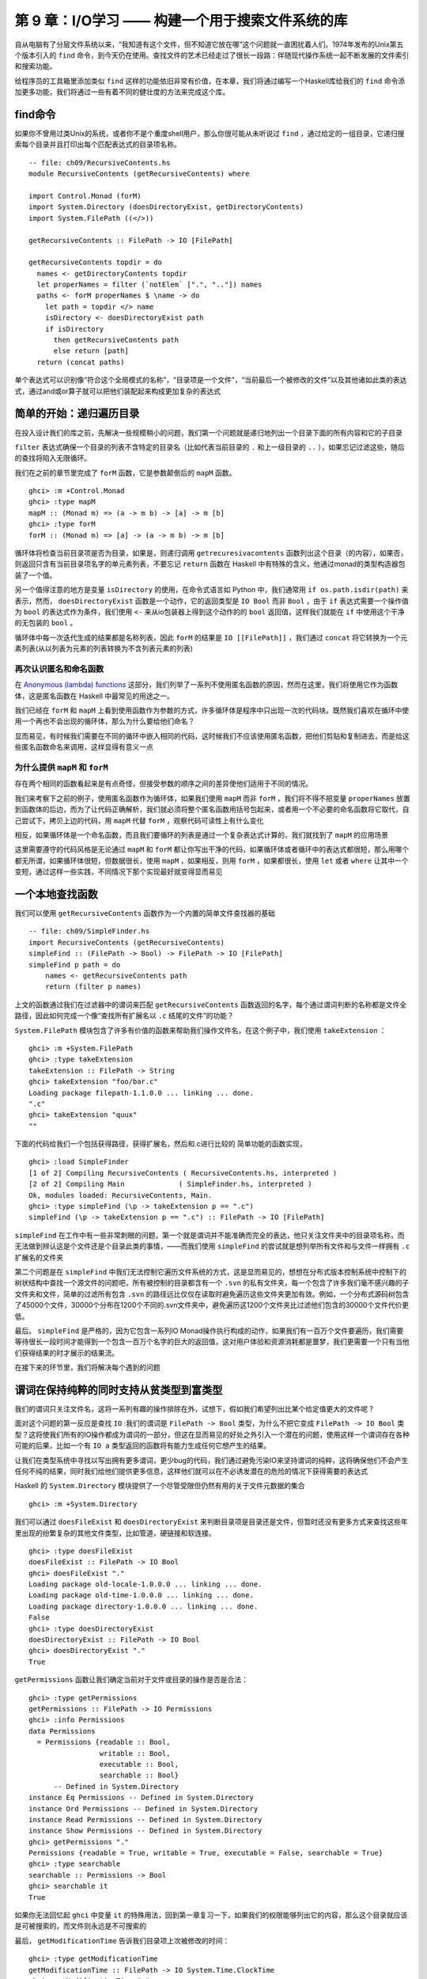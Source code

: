 第 9 章：I/O学习 —— 构建一个用于搜索文件系统的库
========================================================

自从电脑有了分层文件系统以来，“我知道有这个文件，但不知道它放在哪”这个问题就一直困扰着人们。1974年发布的Unix第五个版本引入的 ``find`` 命令，到今天仍在使用。查找文件的艺术已经走过了很长一段路：伴随现代操作系统一起不断发展的文件索引和搜索功能。

给程序员的工具箱里添加类似 ``find`` 这样的功能依旧非常有价值，在本章，我们将通过编写一个Haskell库给我们的 ``find`` 命令添加更多功能，我们将通过一些有着不同的健壮度的方法来完成这个库。

find命令
----------------------

如果你不曾用过类Unix的系统，或者你不是个重度shell用户，那么你很可能从未听说过 ``find`` ，通过给定的一组目录，它递归搜索每个目录并且打印出每个匹配表达式的目录项名称。

::

    -- file: ch09/RecursiveContents.hs
    module RecursiveContents (getRecursiveContents) where

    import Control.Monad (forM)
    import System.Directory (doesDirectoryExist, getDirectoryContents)
    import System.FilePath ((</>))

    getRecursiveContents :: FilePath -> IO [FilePath]

    getRecursiveContents topdir = do
      names <- getDirectoryContents topdir
      let properNames = filter (`notElem` [".", ".."]) names
      paths <- forM properNames $ \name -> do
        let path = topdir </> name
        isDirectory <- doesDirectoryExist path
        if isDirectory
          then getRecursiveContents path
          else return [path]
      return (concat paths)

单个表达式可以识别像“符合这个全局模式的名称”，“目录项是一个文件”，“当前最后一个被修改的文件”以及其他诸如此类的表达式，通过and或or算子就可以把他们装配起来构成更加复杂的表达式

简单的开始：递归遍历目录
---------------------------

在投入设计我们的库之前，先解决一些规模稍小的问题，我们第一个问题就是递归地列出一个目录下面的所有内容和它的子目录

``filter`` 表达式确保一个目录的列表不含特定的目录名（比如代表当前目录的 ``.`` 和上一级目录的 ``..`` ），如果忘记过滤这些，随后的查找将陷入无限循环。

我们在之前的章节里完成了 ``forM`` 函数，它是参数颠倒后的 ``mapM`` 函数。

::

    ghci> :m +Control.Monad
    ghci> :type mapM
    mapM :: (Monad m) => (a -> m b) -> [a] -> m [b]
    ghci> :type forM
    forM :: (Monad m) => [a] -> (a -> m b) -> m [b]

循环体将检查当前目录项是否为目录，如果是，则递归调用 ``getrecuresivacontents`` 函数列出这个目录（的内容），如果否，则返回只含有当前目录项名字的单元素列表，不要忘记 ``return`` 函数在 Haskell 中有特殊的含义，他通过monad的类型构造器包装了一个值。

另一个值得注意的地方是变量 ``isDirectory`` 的使用，在命令式语言如 Python 中，我们通常用 ``if os.path.isdir(path)`` 来表示，然而， ``doesDirectoryExist`` 函数是一个动作，它的返回类型是 ``IO Bool`` 而非 ``Bool`` ，由于 ``if`` 表达式需要一个操作值为 ``bool`` 的表达式作为条件，我们使用 ``<-`` 来从io包装器上得到这个动作的的 ``bool`` 返回值，这样我们就能在 ``if`` 中使用这个干净的无包装的 ``bool`` 。

循环体中每一次迭代生成的结果都是名称列表，因此 ``forM`` 的结果是 ``IO [[FilePath]]`` ，我们通过 ``concat`` 将它转换为一个元素列表(从以列表为元素的列表转换为不含列表元素的列表)

再次认识匿名和命名函数
^^^^^^^^^^^^^^^^^^^^^^^^^^^^^^^^^^^^^^^^^^

在 `Anonymous (lambda) functions <http://book.realworldhaskell.org/read/functional-programming.html#fp.anonymous>`_ 这部分，我们列举了一系列不使用匿名函数的原因，然而在这里，我们将使用它作为函数体，这是匿名函数在 Haskell 中最常见的用途之一。

我们已经在 ``forM`` 和 ``mapM`` 上看到使用函数作为参数的方式，许多循环体是程序中只出现一次的代码块。既然我们喜欢在循环中使用一个再也不会出现的循环体，那么为什么要给他们命名？

显而易见，有时候我们需要在不同的循环中嵌入相同的代码，这时候我们不应该使用匿名函数，把他们剪贴和复制进去，而是给这些匿名函数命名来调用，这样显得有意义一点

为什么提供 ``mapM`` 和 ``forM``
^^^^^^^^^^^^^^^^^^^^^^^^^^^^^^^^^^^^^^^^^^

存在两个相同的函数看起来是有点奇怪，但接受参数的顺序之间的差异使他们适用于不同的情况。

我们来考察下之前的例子，使用匿名函数作为循环体，如果我们使用 ``mapM`` 而非 ``forM`` ，我们将不得不把变量 ``properNames`` 放置到函数体的后边，而为了让代码正确解析，我们就必须将整个匿名函数用括号包起来，或者用一个不必要的命名函数将它取代，自己尝试下，拷贝上边的代码，用 ``mapM`` 代替 ``forM`` ，观察代码可读性上有什么变化

相反，如果循环体是一个命名函数，而且我们要循环的列表是通过一个复杂表达式计算的，我们就找到了 ``mapM`` 的应用场景

这里需要遵守的代码风格是无论通过 ``mapM`` 和 ``forM`` 都让你写出干净的代码，如果循环体或者循环中的表达式都很短，那么用哪个都无所谓，如果循环体很短，但数据很长，使用 ``mapM`` ，如果相反，则用 ``forM`` ，如果都很长，使用 ``let`` 或者 ``where`` 让其中一个变短，通过这样一些实践，不同情况下那个实现最好就变得显而易见

一个本地查找函数
-------------------------

我们可以使用 ``getRecursiveContents`` 函数作为一个内置的简单文件查找器的基础

::

    -- file: ch09/SimpleFinder.hs
    import RecursiveContents (getRecursiveContents)
    simpleFind :: (FilePath -> Bool) -> FilePath -> IO [FilePath]
    simpleFind p path = do
        names <- getRecursiveContents path
        return (filter p names)

上文的函数通过我们在过滤器中的谓词来匹配 ``getRecursiveContents`` 函数返回的名字，每个通过谓词判断的名称都是文件全路径，因此如何完成一个像“查找所有扩展名以 ``.c`` 结尾的文件”的功能？

``System.FilePath`` 模块包含了许多有价值的函数来帮助我们操作文件名，在这个例子中，我们使用 ``takeExtension`` ：

::

    ghci> :m +System.FilePath
    ghci> :type takeExtension
    takeExtension :: FilePath -> String
    ghci> takeExtension "foo/bar.c"
    Loading package filepath-1.1.0.0 ... linking ... done.
    ".c"
    ghci> takeExtension "quux"
    ""

下面的代码给我们一个包括获得路径，获得扩展名，然后和.c进行比较的
简单功能的函数实现，

::

    ghci> :load SimpleFinder
    [1 of 2] Compiling RecursiveContents ( RecursiveContents.hs, interpreted )
    [2 of 2] Compiling Main             ( SimpleFinder.hs, interpreted )
    Ok, modules loaded: RecursiveContents, Main.
    ghci> :type simpleFind (\p -> takeExtension p == ".c")
    simpleFind (\p -> takeExtension p == ".c") :: FilePath -> IO [FilePath]

``simpleFind`` 在工作中有一些非常刺眼的问题，第一个就是谓词并不能准确而完全的表达，他只关注文件夹中的目录项名称，而无法做到辨认这是个文件还是个目录此类的事情，——而我们使用 ``simpleFind`` 的尝试就是想列举所有文件和与文件一样拥有 ``.c`` 扩展名的文件夹

第二个问题是在 ``simpleFind`` 中我们无法控制它遍历文件系统的方式，这是显而易见的，想想在分布式版本控制系统中控制下的树状结构中查找一个源文件的问题吧，所有被控制的目录都含有一个 ``.svn`` 的私有文件夹，每一个包含了许多我们毫不感兴趣的子文件夹和文件，简单的过滤所有包含 ``.svn`` 的路径远比仅仅在读取时避免遍历这些文件夹更加有效。例如，一个分布式源码树包含了45000个文件，30000个分布在1200个不同的.svn文件夹中，避免遍历这1200个文件夹比过滤他们包含的30000个文件代价更低。

最后。 ``simpleFind`` 是严格的，因为它包含一系列IO Monad操作执行构成的动作，如果我们有一百万个文件要遍历，我们需要等待很长一段时间才能得到一个包含一百万个名字的巨大的返回值，这对用户体验和资源消耗都是噩梦，我们更需要一个只有当他们获得结果的时才展示的结果流。

在接下来的环节里，我们将解决每个遇到的问题

谓词在保持纯粹的同时支持从贫类型到富类型
--------------------------------------------

我们的谓词只关注文件名，这将一系列有趣的操作排除在外，试想下，假如我们希望列出比某个给定值更大的文件呢？

面对这个问题的第一反应是查找 ``IO`` :我们的谓词是 ``FilePath -> Bool`` 类型，为什么不把它变成 ``FilePath -> IO Bool`` 类型？这将使我们所有的IO操作都成为谓词的一部分，但这在显而易见的好处之外引入一个潜在的问题，使用这样一个谓词存在各种可能的后果，比如一个有 ``IO a`` 类型返回的函数将有能力生成任何它想产生的结果。

让我们在类型系统中寻找以写出拥有更多谓词，更少bug的代码，我们通过避免污染IO来坚持谓词的纯粹，这将确保他们不会产生任何不纯的结果，同时我们给他们提供更多信息，这样他们就可以在不必诱发潜在的危险的情况下获得需要的表达式

Haskell 的 ``System.Directory`` 模块提供了一个尽管受限但仍然有用的关于文件元数据的集合

::

    ghci> :m +System.Directory

我们可以通过 ``doesFileExist`` 和 ``doesDirectoryExist`` 来判断目录项是目录还是文件，但暂时还没有更多方式来查找这些年里出现的纷繁复杂的其他文件类型，比如管道，硬链接和软连接。

::
 
    ghci> :type doesFileExist
    doesFileExist :: FilePath -> IO Bool
    ghci> doesFileExist "."
    Loading package old-locale-1.0.0.0 ... linking ... done.
    Loading package old-time-1.0.0.0 ... linking ... done.
    Loading package directory-1.0.0.0 ... linking ... done.
    False
    ghci> :type doesDirectoryExist
    doesDirectoryExist :: FilePath -> IO Bool
    ghci> doesDirectoryExist "."
    True

``getPermissions`` 函数让我们确定当前对于文件或目录的操作是否是合法：

::

    ghci> :type getPermissions
    getPermissions :: FilePath -> IO Permissions
    ghci> :info Permissions
    data Permissions
      = Permissions {readable :: Bool,
                     writable :: Bool,
                     executable :: Bool,
                     searchable :: Bool}
          -- Defined in System.Directory
    instance Eq Permissions -- Defined in System.Directory
    instance Ord Permissions -- Defined in System.Directory
    instance Read Permissions -- Defined in System.Directory
    instance Show Permissions -- Defined in System.Directory
    ghci> getPermissions "."
    Permissions {readable = True, writable = True, executable = False, searchable = True}
    ghci> :type searchable
    searchable :: Permissions -> Bool
    ghci> searchable it
    True

如果你无法回忆起 ``ghci`` 中变量 ``it`` 的特殊用法，回到第一章复习一下，如果我们的权限能够列出它的内容，那么这个目录就应该是可被搜索的，而文件则永远是不可搜索的 

最后， ``getModificationTime`` 告诉我们目录项上次被修改的时间：

::

    ghci> :type getModificationTime
    getModificationTime :: FilePath -> IO System.Time.ClockTime
    ghci> getModificationTime "."
    Mon Aug 18 12:08:24 CDT 2008
	
[
Forec 译注：在 GHC 7.6 之后，``getModificationTime`` 不再返回 ``ClockTime`` 类型，你可以使用 ``UTCTime`` 代替：

::

	import Data.Time.Clock (UTCTime(..))

]

如果我们像标准的Haskell代码一样对可移植性要求严格，这些函数就是我们手头所有的一切(我们同样可以通过黑客手段来获得文件大小)，这些已经足够让我们明白所感兴趣领域中的原则，而非让我们浪费宝贵的时间对着一个例子冥思苦想，如果你需要写满足更多需求的代码， ``System.Posix`` 和 ``System.Win32`` 模块提供关于当代两种计算平台的更多文件元数据的细节。 ``Hackage`` 中同样有一个 ``unix-compat`` 包，提供windows下的类unix的api 。

新的富类型谓词需要关注的数据段到底有几个？自从我们可以通过 ``Permissions`` 来判断目录项是文件还是目录之后，我们就不再需要获得 ``doesFileExist`` 和 ``doesDirectoryExist`` 的结果，因此一个谓词需要关注的输入有四个。

::

    -- file: ch09/BetterPredicate.hs
    import Control.Monad (filterM)
    import System.Directory (Permissions(..), getModificationTime, getPermissions)
    import System.Time (ClockTime(..))
    import System.FilePath (takeExtension)
    import Control.Exception (bracket, handle)
    import System.IO (IOMode(..), hClose, hFileSize, openFile)

    -- the function we wrote earlier
    import RecursiveContents (getRecursiveContents)

    type Predicate =  FilePath      -- path to directory entry
                   -> Permissions   -- permissions
                   -> Maybe Integer -- file size (Nothing if not file)
                   -> ClockTime     -- last modified
                   -> Bool

这一谓词类型只是一个有四个参数的函数的同义词，他将给我们节省一些键盘工作和屏幕空间。

注意这一返回值是 ``Bool`` 而非 ``IO Bool`` ，谓词需要保证纯粹，而且不能表现IO，在拥有这种类型以后，我们的查找函数仍然显得非常整洁。

::

    -- file: ch09/BetterPredicate.hs
    -- soon to be defined
    getFileSize :: FilePath -> IO (Maybe Integer)

    betterFind :: Predicate -> FilePath -> IO [FilePath]
    
    betterFind p path = getRecursiveContents path >>= filterM check
        where check name = do
                perms <- getPermissions name
                size <- getFileSize name
                modified <- getModificationTime name
                return (p name perms size modified) 

先来阅读代码，由于随后将讨论 ``getFileSize`` 的某些细节，因此现在暂时先跳过它。

我们无法使用 ``filter`` 来调用我们的谓词，因为 ``p`` 的纯粹代表他不能作为IO收集元数据的方式

这让我们将目光转移到一个并不熟悉的函数 ``filterM`` 上，它的动作就像普通的 ``filter`` 函数，但在这种情况下，它在 ``IO monad`` 操作中使用它的谓词，进而通过谓词表现IO：

::

    ghci> :m +Control.Monad
    ghci> :type filterM
    filterM :: (Monad m) => (a -> m Bool) -> [a] -> m [a]

``check`` 谓词是纯谓词 ``p`` 的IO功能包装器，替 ``p`` 完成了所有IO相关的脏活累活，因此我们可以使 ``p`` 对副作用免疫，在收集完元数据后， ``check`` 调用 ``p`` ，通过 ``return`` 语句包装 ``p`` 的IO返回结果

安全的获得一个文件的大小
--------------------------------------------

即使 ``System.Directory`` 不允许我们获得一个文件的大小，我们仍可以使用 ``System.IO`` 的类似接口完成这项任务，它包含了一个名为 ``hFileSize`` 的函数，这一函数返回打开文件的字节数，下面是他的简单调用实例：

::

    -- file: ch09/BetterPredicate.hs
    simpleFileSize :: FilePath -> IO Integer

    simpleFileSize path = do
      h <- openFile path ReadMode
      size <- hFileSize h
      hClose h
      return size

当这个函数工作时，他还不能完全为我们所用，在 ``betterFind`` 中，我们在目录下的任何目录项上调用 ``getFileSize`` ，如果目录项不是一个文件或者大小被 ``Just`` 包装起来，他应当返回一个空值，而当目录项不是文件或者没有被打开时（可能是由于权限不够），
这个函数会抛出一个异常然后返回一个未包装的大小。

下文是安全的用法：

::

    -- file: ch09/BetterPredicate.hs
    saferFileSize :: FilePath -> IO (Maybe Integer)

    saferFileSize path = handle (\_ -> return Nothing) $ do
      h <- openFile path ReadMode
      size <- hFileSize h
      hClose h
      return (Just size)
	  
[
Forec 译注：此处在 GHC 7.8.* 中会出现编译错误，如果你想按照原文中的匿名函数格式编写，则需要做如下修改：

::

	{-# LANGUAGE ScopedTypeVariables #-}
	import Control.Exception (bracket, handle, SomeException)

	getFileSize path = handle (\(_ :: SomeException) -> return Nothing) $
	
]

函数体几乎完全一致，除了 ``handle`` 语句。

我们的异常捕捉在忽略通过的异常的同时返回一个空值，函数体唯一的变化就是允许通过 ``Just`` 包装文件大小

``saferFileSize`` 函数现在有正确的类型签名，并且不会抛出任何异常，但他扔未能完全的正常工作，存在 ``openFile`` 会成功的目录项，但 ``hFileSize`` 会抛出异常，这将和被称作命名管道的状况一起发生，这样的异常会被捕捉，但却从未发起调用 ``hClose`` 。

当发现不再使用文件句柄，Haskell会自动关闭它，但这只有在运行垃圾回收时才会执行，如果无法断言，则延迟到下一次垃圾回收。

文件句柄是稀缺资源，稀缺性是通过操作系统强制保证的，在linux中，一个进程只能同时拥有1024个文件句柄。

不难想象这种场景，程序调用了一个使用 ``saferFileSize`` 的 ``betterFind`` 函数，在足够的垃圾文件句柄被关闭之前，由于 ``betterFind`` 造成文件句柄数耗尽导致了程序崩溃

这是bug危害性的一方面：通过合并起来的不同的部分使得bug不易被排查，只有在 ``betterFind`` 访问足够多的非文件达到进程打开文件句柄数上限的时候才会被触发，随后在积累的垃圾文件句柄被关闭之前返回一个尝试打开另一个文件的调用。

任何程序内由无法获得数据造成的后续错误都会让事情变得更糟，直到垃圾回收为止。修正这样一个bug需要程序结构本身支持，文件系统内容，如何关闭当前正在运行的程序以触发垃圾回收

这种问题在开发中很容易被检查出来，然而当他在上线之后出现（这些恶心的问题一向如此），就变得非常难以发觉

幸运的是，我们可以很容易避开这种错误，同时又能缩短我们的函数。

请求-使用-释放循环
^^^^^^^^^^^^^^^^^^^^^^^^^

每当 ``openFile`` 成功之后我们就必须保证调用 ``hClose`` ， ``Control.Exception`` 模块提供了 ``bracket`` 函数来支持这个想法：

::

    ghci> :type bracket
    bracket :: IO a -> (a -> IO b) -> (a -> IO c) -> IO c

``bracket`` 函数需要三个动作作为参数，第一个动作需要一个资源，第二个动作释放这个资源，第三个动作在这两个中执行，当资源被请求，我们称他为操作动作，当请求动作成功，释放动作随后总是被调用，这保证了这个资源一直能够被释放，对通过的每个请求资源文件的操作，使用和释放动作都是必要的。

如果一个异常发生在使用过程中， ``bracket`` 调用释放动作并抛出异常，如果使用动作成功， ``bracket`` 调用释放动作，同时返回使用动作返回的值。

我们现在可以写一个完全安全的函数了，他将不会抛出异常，也不会积累可能在我们程序其他地方制造失败的垃圾文件句柄数。

::

    -- file: ch09/BetterPredicate.hs
    getFileSize path = handle (\_ -> return Nothing) $
      bracket (openFile path ReadMode) hClose $ \h -> do
        size <- hFileSize h
        return (Just size)

仔细观察 ``bracket`` 的参数，首先打开文件，并且返回文件句柄，第二步关闭句柄，第三步在句柄上调用 ``hFileSize`` 并用 ``just`` 包装结果返回

为了这个函数的正常工作，我们需要使用 ``bracket`` 和 ``handle`` ，前者保证我们不会积累垃圾文件句柄数，后者保证我们免于异常。

练习
""""""""""""""

1. 调用 ``bracket`` 和 ``handle`` 的顺序重要吗，为什么

为谓词而开发的领域特定语言
---------------------------------

深入谓词写作的内部，我们的谓词将检查大于128kb的C++源文件：

::

    -- file: ch09/BetterPredicate.hs
    myTest path _ (Just size) _ =
        takeExtension path == ".cpp" && size > 131072
    myTest _ _ _ _ = False

这并不是令人感到愉快的工作，谓词需要四个参数，并且总是忽略其中的两个，同时需要定义两个等式，写一些更有意义的谓词代码，我们可以做的更好。

有些时候，这种库被用作嵌入式领域特定语言，我们通过编写代码的过程中通过编程语言的本地特性来优雅的解决一些特定问题

第一步是写一个返回当前函数的一个参数的函数，这个从参数中抽取路径并传给谓词：

::

    -- file: ch09/BetterPredicate.hs
    pathP path _ _ _ = path

如果我们不能提供类型签名， Haskell 将给这个函数提供一个通用类型，这在随后会导致一个难以理解的错误信息，因此给 ``pathP`` 一个类型：

::

    -- file: ch09/BetterPredicate.hs
    type InfoP a =  FilePath        -- path to directory entry
                 -> Permissions     -- permissions
                 -> Maybe Integer   -- file size (Nothing if not file)
                 -> ClockTime       -- last modified
                 -> a
    
    pathP :: InfoP FilePath

我们已经创建了一个可以用做缩写的类型，相似的结构函数，我们的类型代词接受一个类型参数，如此我们可以分辨不同的结果类型：

::

    -- file: ch09/BetterPredicate.hs
    sizeP :: InfoP Integer
    sizeP _ _ (Just size) _ = size
    sizeP _ _ Nothing     _ = -1

我们在这里做了些小动作，对那些我们无法打开的文件或者不是文件的东西我们返回的目录项大小是 ``-1`` 。

事实上，浏览中可以看出我们在本章开始处定义谓词类型的和 ``InfoP Bool`` 一样，因此我们可以合法的放弃谓词类型。

``pathP`` 和 ``sizeP`` 的用法？通过一些线索，我们发现可以在一个谓词中使用它们（每个名称中的前缀p代表谓词），从这开始事情就变得有趣起来：

::

    -- file: ch09/BetterPredicate.hs
    equalP :: (Eq a) => InfoP a -> a -> InfoP Bool
    equalP f k = \w x y z -> f w x y z == k

``equalP`` 的类型签名值得注意，他接受一个 ``InfoP a`` ，同时兼容 ``pathP`` 和 ``sizeP`` ，他接受一个 ``a`` ，并返回一个被认为是谓词同义词的 ``InfoP Bool`` ，换言之， ``equalP`` 构造了一个谓词。

``equalP`` 函数通过返回一个匿名函数工作，谓词接受参数之后将他们转成 ``f`` ，并将结果和 ``f`` 进行比对。

``equalP`` 的相等强调了这一事实，我们认为它需要两个参数，在 Haskell 柯里化处理了所有函数的情况下，通过这种方式写 ``equalP`` 并无必要，我们可以避免匿名函数，同时通过柯里化来写出表现相同的函数：

::

    -- file: ch09/BetterPredicate.hs
    equalP' :: (Eq a) => InfoP a -> a -> InfoP Bool
    equalP' f k w x y z = f w x y z == k

在继续我们的探险之前，先把写好的模块加载到 ``ghci`` 里去：

::

    ghci> :load BetterPredicate
    [1 of 2] Compiling RecursiveContents ( RecursiveContents.hs, interpreted )
    [2 of 2] Compiling Main             ( BetterPredicate.hs, interpreted )
    Ok, modules loaded: RecursiveContents, Main.

让我们来看看函数中的简单谓词能否正常工作：

::

    ghci> :type betterFind (sizeP `equalP` 1024)
    betterFind (sizeP `equalP` 1024) :: FilePath -> IO [FilePath]

注意我们并没有直接调用 ``betterFind`` ，我们只是确定我们的表达式进行了类型检查，现在我们需要更多的方法来列出大小为特定值的所有文件，之前的成功给了我们继续下去的勇气。

:: _avoiding-boilerplate-with-lifting:

多用提升（lifting）来减少样板代码
^^^^^^^^^^^^^^^^^^^^^^^^^^^^^^^^^^^^

除了 ``equalP`` ，我们还将能够编写其他二元函数，我们更希望不去写他们每个的具体实现，因为这看起来只是重复工作：

::

    -- file: ch09/BetterPredicate.hs
    liftP :: (a -> b -> c) -> InfoP a -> b -> InfoP c
    liftP q f k w x y z = f w x y z `q` k

    greaterP, lesserP :: (Ord a) => InfoP a -> a -> InfoP Bool
    greaterP = liftP (>)
    lesserP = liftP (<)
	
[
Forec 译注：此处 ``liftP`` 的参数可能较容易弄混，这里我们令 ``k`` 的类型和 ``a`` 相同，令 ``c`` 的类型是 ``Bool`` ，通过下面的写法可能会更好理解一些：

::
	
	liftP :: (a -> a -> Bool) -> InfoP a -> a -> InfoP Bool
	liftP comparator getter argument w x y z = (getter w x y z) `comparator` argument
	
这里的 ``comparator`` 对应原文中的 ``q`` ，为 ``(a -> b -> c)`` 类型的函数， ``getter`` 对应原文的 ``f`` ，``argument`` 对应原文的 ``k`` 。
``getter`` 是 ``InfoP a`` 类的函数，这类函数根据 ``Predicate`` 类型中的元素计算出一个结果。因此整个 ``liftP`` 函数接收到参数的类型签名为 ``(a -> b -> c) -> InfoP a -> b -> w -> x -> y -> z`` ，
此处 ``w -> x -> y -> z`` 是 ``InfoP c`` 展开的前四项。 ``getter`` 从这四项中提取到一个类型为 ``a`` 的值，并和 ``argument`` 比较，最终返回 ``Bool`` 。在原文的代码中则返回类型为 ``c`` 的值， ``c`` 类型由比较函数决定。

]

为了完成这个，让我们使用 Haskell 的抽象功能，定义 ``equalP`` 代替直接调用 ``==`` ，我们就可以把二元函数作为参数传入我们想调用的函数。

函数动作，比如 ``>`` ，以及将它转换成另一个函数操作另一种上下文，在这里是 ``greaterP`` ，通过提升（lifting）将它引入到上下文，这解释了当前函数名称中lifting出现的原因，提升让我们复用代码并降低模板的使用，在本书的后半部分的内容中，我们将大量使用这一技术

当我们提升一个函数，我们通常将它转换到原始类型和一个新版本——提升和未提升两个版本

在这里，将 ``q`` 作为 ``liftP`` 的第一个参数是经过深思熟虑的，这使得我们可能写一个对 ``greaterP`` 和 ``lesserP`` 都有意义的定义，实践中发现，相较其他语言，Haskell 中参数的最佳适配成为api设计中最重要的一部分。语言内部要求参数转换，在Haskell中放错一个参数的位置就将失去程序的所有意义。

我们可以通过组合字（combinators）恢复一些意义，比如，直到2007年 ``forM`` 才加入 ``Control.Monad`` 模块，在此之前，人们用的是 ``flip mapM`` 。

::

    ghci> :m +Control.Monad
    ghci> :t mapM
    mapM :: (Monad m) => (a -> m b) -> [a] -> m [b]
    ghci> :t forM
    forM :: (Monad m) => [a] -> (a -> m b) -> m [b]
    ghci> :t flip mapM
    flip mapM :: (Monad m) => [a] -> (a -> m b) -> m [b]

谓词组合
^^^^^^^^^^^^^^^^^^^^^^

如果我们希望组合谓词，我们可以循着手边最明显的路径来开始

::

    -- file: ch09/BetterPredicate.hs
    simpleAndP :: InfoP Bool -> InfoP Bool -> InfoP Bool
    simpleAndP f g w x y z = f w x y z && g w x y z

现在我们知道了提升，他成为通过提升存在的布尔操作来削减代码量的更自然的选择。

::

    -- file: ch09/BetterPredicate.hs
    liftP2 :: (a -> b -> c) -> InfoP a -> InfoP b -> InfoP c
    liftP2 q f g w x y z = f w x y z `q` g w x y z

    andP = liftP2 (&&)
    orP = liftP2 (||)

注意 ``liftP2`` 非常像我们之前的 ``liftP`` 。事实上， ``liftP2`` 更通用，因为我们可以用它来实现 ``liftP`` ：

::

    -- file: ch09/BetterPredicate.hs
    constP :: a -> InfoP a
    constP k _ _ _ _ = k

    liftP' q f k w x y z = f w x y z `q` constP k w x y z
   
.. note:: 组合子

    在Haskell中，我们更希望函数的传入参数和返回值都是函数，就像组合子一样

回到之前定义的 ``myTest`` 函数，现在我们可以使用一些帮助函数了。

::

    -- file: ch09/BetterPredicate.hs
    myTest path _ (Just size) _ =
        takeExtension path == ".cpp" && size > 131072
    myTest _ _ _ _ = False

在加入组合字以后这个函数会变成什么样子：

::

    -- file: ch09/BetterPredicate.hs
    liftPath :: (FilePath -> a) -> InfoP a
    liftPath f w _ _ _ = f w

    myTest2 = (liftPath takeExtension `equalP` ".cpp") `andP`
              (sizeP `greaterP` 131072)

由于操作文件名是如此平常的行为，我们加入了最终组合字 ``liftPath`` 。

定义并使用新算符
---------------------------------

可以通过特定领域语言定义新的操作：

::

    -- file: ch09/BetterPredicate.hs
    (==?) = equalP
    (&&?) = andP
    (>?) = greaterP

    myTest3 = (liftPath takeExtension ==? ".cpp") &&? (sizeP >? 131072)

这个括号在定义中是必要的，因为并未告诉Haskell有关之前和相关的操作，领域语言的操作如果没有边界（fixities）声明将会被以 ``infixl 9`` 之类的东西对待，计算从左到右，如果跳过这个括号，表达式将被解析成具有可怕错误的 ``(((liftPath takeExtension) ==? ".cpp") &&? sizeP) >? 131072`` 。

可以给操作添加边界声明，第一步是找出未提升的操作的，这样就可以模仿他们了：

::

    ghci> :info ==
    class Eq a where
      (==) :: a -> a -> Bool
      ...
          -- Defined in GHC.Base
    infix 4 ==
    ghci> :info &&
    (&&) :: Bool -> Bool -> Bool 	-- Defined in GHC.Base
    infixr 3 &&
    ghci> :info >
    class (Eq a) => Ord a where
      ...
      (>) :: a -> a -> Bool
      ...
      	-- Defined in GHC.Base
    infix 4 >

学会这些就可以写一个不用括号的表达式，却和 ``myTest3`` 的解析结果一致的表达式了

::

	-- file: ch09/BetterPredicate.hs
	infix 4 ==?
	infixr 3 &&?
	infix 4 >?

	myTest4 = liftPath takeExtension ==? ".cpp" &&? sizeP >? 131072

	
控制遍历
---------------------------------

遍历文件系统时，我们喜欢在需要遍历的文件夹上有更多的控制权，简便方法之一是可以在函数中允许给定文件夹的部分子文件夹通过，然后返回另一个列表，这个列表可以移除元素，也可以要求和原始列表不同，或两者皆有，最简单的控制函数就是id，原样返回未修改的列表。

为了应付多种情况，我们正在尝试改变部分表达，为了替代精心刻画的函数类型 ``InfoP`` ，我们将使用一个普通代数数据类型来表达相同的含义

::

    -- file: ch09/ControlledVisit.hs
    data Info = Info {
          infoPath :: FilePath
        , infoPerms :: Maybe Permissions
        , infoSize :: Maybe Integer 
        , infoModTime :: Maybe ClockTime
        } deriving (Eq, Ord, Show)
    
    getInfo :: FilePath -> IO Info

记录语法给了我们一些“免费”的访问函数，例如 ``infoPath`` ， ``traverse`` 函数的类型很简单，正如我们上面的提案一样，如果需要一个文件或者目录的信息，就调用 ``getInfo`` 函数：

::

    -- file: ch09/ControlledVisit.hs
    traverse :: ([Info] -> [Info]) -> FilePath -> IO [Info]

``traverse`` 的定义很短，但很有分量：

::

    -- file: ch09/ControlledVisit.hs
    traverse order path = do
        names <- getUsefulContents path
        contents <- mapM getInfo (path : map (path </>) names)
        liftM concat $ forM (order contents) $ \info -> do
          if isDirectory info && infoPath info /= path
            then traverse order (infoPath info)
            else return [info]

    getUsefulContents :: FilePath -> IO [String]
    getUsefulContents path = do
        names <- getDirectoryContents path
        return (filter (`notElem` [".", ".."]) names)

    isDirectory :: Info -> Bool
    isDirectory = maybe False searchable . infoPerms

现在不再引入新技术，这就是我们遇到的最深奥的函数定义，一行行的深入他，解释它每行为何是这样，不过开始部分的那几行没什么神秘的，它们只是之前看到代码的拷贝。

观察变量 ``contents`` 的时候情况变得有趣起来，从左到右仔细阅读，已经知道 ``names`` 是一个包含目录项的列表。我们将当前目录的路径拼接到列表中每个元素的前面，再把当前目录路径加到列表里。然后再通过 ``mapM`` 将 ``getInfo`` 函数应用到产生的结果列表上。

接下来的这一行更深奥，继续从左往右看，我们看到本行的最后一个元素以一个匿名函数的定义开始，并持续到这一段的结尾，给定一个Info值，函数或者递归访问一个目录（有一个额外的判断条件保证我们不会重复访问 ``path``），或者将当前值作为一个单元素列表返回（来匹配 ``traverse`` 的返回类型）。

函数通过 ``forM`` 获得 ``order`` 返回 ``info`` 列表中的每个元素， ``forM`` 是使用者提供的递归控制函数。

本行的开头，我们在一个新的上下文中使用了提升技术， ``liftM`` 函数将一个普通函数， ``concat`` ，提升到可在 ``IO`` monad 之中使用。换句话讲，``liftM`` 将 ``forM`` 的结果值（类型为 ``[[Info]]``）从 ``IO`` monad 中取出，把 ``concat`` 应用在其上（获得一个 ``[Info]`` 类型的返回值，这也是我们所需要的），最后将结果再放进 ``IO`` monad 里。

最后不要忘记定义 ``getInfo`` 函数：

::

    -- file: ch09/ControlledVisit.hs
    maybeIO :: IO a -> IO (Maybe a)
    maybeIO act = handle (\_ -> return Nothing) (Just `liftM` act)

    getInfo path = do   
      perms <- maybeIO (getPermissions path)
      size <- maybeIO (bracket (openFile path ReadMode) hClose hFileSize)
      modified <- maybeIO (getModificationTime path)
      return (Info path perms size modified)

在此唯一值得记录的事情是一个有用的组合字， ``maybeIO`` ，将一个可能抛出异常的 IO 操作转换成用 ``Maybe`` 包装的结果

[
Forec 译注：在 GHC 7.6 以后的版本中，以上代码编译会出现问题，需添加 ``import`` 列表，并对部分代码做修改如下：

::

	{-# LANGUAGE ScopedTypeVariables #-}
	import Prelude hiding (traverse)
	import Control.Monad (filterM, liftM, forM)
	import System.Directory (Permissions(..), 
							 getModificationTime, 
							 getPermissions, 
							 getDirectoryContents)
	import Data.Time.Clock (UTCTime(..))
	import System.FilePath (takeExtension, (</>))
	import Control.Exception (bracket, handle, SomeException)
	import System.IO (IOMode(..), hClose, hFileSize, openFile)
	
	maybeIO act = handle (\(_::SomeException) -> return Nothing) (liftM Just act)

你可以在 GHC 中导入代码并查看执行结果：

::
	
	ghci> :l ControlledVisit.hs
	[1 of 2] Compiling RecursiveContents ( RecursiveContents.hs, interpreted )
	[2 of 2] Compiling Main             ( ControlledVisit.hs, interpreted )
	Ok, modules loaded: RecursiveContents, Main.
	ghci> :m +Data.List
	ghci> infos<-traverse sort "."
	ghci> map infoPath infos
	[".",".\\BetterPredicate.hs",".\\ControlledVisit.hs",".\\RecursiveContents.hs"]
	
]

练习
^^^^^^^^^^^

1. 如果想要以反字母顺序(reverse alphabetic)遍历一棵目录树，该传给 ``traverse`` 什么参数？

2. 使用 ``id`` 作为控制函数， ``traverse id`` 会前序遍历一棵树，即返回值中父目录出现在子目录之前。写一个控制函数让 ``traverse`` 完成后序遍历，即在子目录之后返回父目录。

3. 使得《谓词组合》一节里面的谓词和组合字可以处理新的 ``info`` 类型。

4. 给 ``traverse`` 写一个包装器，可以让你通过一个谓词控制遍历，通过另一个谓词来过滤返回结果


代码密度，可读性和学习过程
---------------------------------

``traverse`` 这样密实的代码在Haskell中并不多见，这种代码具有显著的表达力，而且其实只需要相对很少的练习就能够以这种方式流利的阅读和编写代码：

::

    -- file: ch09/ControlledVisit.hs
    traverseVerbose order path = do
        names <- getDirectoryContents path
        let usefulNames = filter (`notElem` [".", ".."]) names
        contents <- mapM getEntryName ("" : usefulNames)
        recursiveContents <- mapM recurse (order contents)
        return (concat recursiveContents)
      where getEntryName name = getInfo (path </> name)
            isDirectory info = case infoPerms info of
                                 Nothing -> False
                                 Just perms -> searchable perms
            recurse info = do
                if isDirectory info && infoPath info /= path
                    then traverseVerbose order (infoPath info)
                    else return [info]

作为对比，这里有一个不那么复杂的代码，这也许适合一个对Haskell了解不那么深入的程序员

这里我们只是对部分代码做了下替换。我们在 ``where`` 块中定义了一些局部函数来替换原来使用的部分应用（partial application）和函数组合（function composition）。通过使用 ``case`` 表达式来替代 ``maybe`` 组合子。为了替代 ``liftM`` ，我们手动将 ``concat`` 提升。

并不是说密实的代码永远都是好的， ``traverse`` 函数的每一行原始代码都很短，我们引入一个局部变量和局部函数来保证代码干净且足够短，使用的名字都很有描述性，同时使用函数组合和管线化，最长的管道只含有三个元素。[译注：好像本书前面都没有介绍过何谓管线化，而且我在本章的代码里也没看到哪里是在使用管线化，姑且先把字面意思翻出来吧。]

编写可维护的Haskell代码核心是找到深度和可读性的折中，能否做到这点取决于你的实践层次：

- 成为Haskell程序员之前，Andrew并不知道使用标准库的方式，为此付出的代价则是写了一大堆不必要的重复代码。

- Zack是一个有数月编程经验的，并且精通通过( ``.`` )组合长管道的技巧。每当代码需要改动，就需要重构一个管道，他无法更深入的理解已经存在的管道的意义，而这些管道也太脆弱而无法修正。

- Monica有相当时间的编程经验，她对Haskell库和编写整洁的代码非常熟悉，但她避免使用高深度的风格，她的代码可维护，同时她还找到了一种简单地方法来面对快速的需求变更

.. _another-way-of-looking-at-traversal:
从另一个角度来看遍历
---------------------------------

相比原始的 ``betterFind`` 函数，``traverse`` 函数给我们更多控制权的同时仍存在一个问题，我们可以避免递归目录，但我们不能过滤其他文件名直到我们获得整个名称树，如果递归含有100000个文件的目录的同时只关注其中三个，在获得这三个需要的文件名之前需要给出一个含有10000个元素的表。

一个可行的方法是提供一个过滤器作为递归的新参数，我们将它应用到生成的名单中，这将允许我们获得一个只包含我们需要元素的列表

然而，这个方法也存在缺点：假如说我们只需要三个的目录项，并且这些目录项恰巧是这10000个我们需要遍历的元素之中的前几个，这种情况下我们会无谓的去遍历99997个元素，这并不是个故弄玄虚的问题，举个例子，邮箱文件夹中存放了包含许多邮件信息的文件夹——就像一个有大量文件的目录，那么代表邮箱的目录含有数千个文件就很正常。

我们可以通过从另一个角度思考问题来之前两个遍历函数的弱点：我们将遍历文件系统这件事看做对目录层级结构进行折叠（fold），这样如何？

我们所熟悉的fold， ``foldr`` 和 ``foldl'`` ，很好地概括了如何在遍历列表的同时累计结果，把这个想法从遍历列表扩展到遍历目录树简直小菜一碟，但我们仍希望在 ``fold`` 中加入一个 *控制* 的功能，我们将这个控制表达为一个代数数据类型：

::

    -- file: ch09/FoldDir.hs
    data Iterate seed = Done     { unwrap :: seed }
                      | Skip     { unwrap :: seed }
                      | Continue { unwrap :: seed }
                        deriving (Show)
    
    type Iterator seed = seed -> Info -> Iterate seed

``Iterator`` 类型给函数一个便于使用的别名，它需要一个种子和一个 ``info`` 值来表达一个目录项，并返回一个新种子和一个对我们 ``fold`` 函数的指令，这个说明通过 ``Iterate`` 类型的构造器来表达：

- 如果这个构造器已经完成，遍历将立即停止，被 ``Done`` 包裹的值将作为结果返回。

- 如果这个说明被 ``Skip``，并且当前 ``info`` 代表一个目录，遍历将不再递归搜寻这个目录。

- 否则，这个遍历仍将继续，使用包裹值作为下一个调用 ``fold`` 函数的参数。

我们的 fold 函数逻辑上来看是个左折叠的，因为我们开始从我们第一个遇到的目录项开始 ``fold`` 操作，而每步中的种子是之前一步的结果。

::

    -- file: ch09/FoldDir.hs
    foldTree :: Iterator a -> a -> FilePath -> IO a
    
    foldTree iter initSeed path = do
        endSeed <- fold initSeed path
        return (unwrap endSeed)
      where
        fold seed subpath = getUsefulContents subpath >>= walk seed
    
        walk seed (name:names) = do
          let path' = path </> name
          info <- getInfo path'
          case iter seed info of
            done@(Done _) -> return done
            Skip seed'    -> walk seed' names
            Continue seed'
              | isDirectory info -> do
                  next <- fold seed' path'
                  case next of
                    done@(Done _) -> return done
                    seed''        -> walk (unwrap seed'') names
              | otherwise -> walk seed' names
        walk seed _ = return (Continue seed)

[
Forec 译注：要在 GHC 中使用这段代码，你需要修改 ``ControlledVisit.hs`` 的头部，并在 ``FoldDir.hs`` 的头部加入 ``import ControlledVisit`` ：

::

	{-# LANGUAGE ScopedTypeVariables #-}
	module ControlledVisit 
	(
		Info(..),
		getInfo,
		getUsefulContents,
		isDirectory
	) where
	
	-- code left

]
		
		
这段代码有些有意思的地方。开始是通过使用作用域来避免通过额外的参数，最高层 ``foldTree`` 函数只是 ``fold`` 的包装器，用来揭开 ``fold`` 的最后结果的生成器。

由于 ``fold`` 是局部函数，我们不需要把 ``foldTree`` 的 ``iter`` 变量传给它，它可以直接访问外围作用域的变量，相似的， ``walk`` 也可以在它的外围作用域中部看到 ``path`` 。

另一个需要指出的点是 ``walk`` 是一个尾递归，在我们最初的函数中用来替代一个匿名函数调用。通过自己把控，可以在任何需要的时候停止，这使得当 ``iterator`` 返回 ``Done`` 的时候就可以退出。

虽然 ``fold`` 调用 ``walk`` ， ``walk`` 递归调用 ``fold`` 来遍历子目录，每个函数返回一个用 ``Iterate`` 包装起来的种子，当 ``fold`` 被调用，并且返回， ``walk`` 检查返回并观察需要继续还是退出。通过这种方式，一个 ``Done`` 的返回直接终止两个函数中的所有递归调用。

实践中一个 ``iterator`` 像什么，下面这个相对复杂的例子里会查找最多三个位图文件，同时还不会在SVN的元数据目录中进行查找：

::

    -- file: ch09/FoldDir.hs
    atMostThreePictures :: Iterator [FilePath]
    
    atMostThreePictures paths info
        | length paths == 3
          = Done paths
        | isDirectory info && takeFileName path == ".svn"
          = Skip paths
        | extension `elem` [".jpg", ".png"]
          = Continue (path : paths)
        | otherwise
          = Continue paths
      where extension = map toLower (takeExtension path)
            path = infoPath info

为了使用这个需要调用 ``foldTree atMostThreePictures []`` ，它给我们一个 ``IO [FilePath]`` 类型的返回值。

当然， ``iterators`` 并不需要如此复杂，下面是个对目录进行计数的代码：

::

    -- file: ch09/FoldDir.hs
    countDirectories count info =
        Continue (if isDirectory info
                  then count + 1
                  else count)

传递给 ``foldTree`` 的初始种子（seed）为数字零。

练习
^^^^^^^^

1. 修正 ``foldTree`` 来允许调用改变遍历目录项的顺序。

2. ``foldTree`` 函数展示了前序遍历，将它修正为允许调用方决定便利顺序。

3. 写一个组合子的库允许 ``foldTree`` 接收不同类型的 ``iterators`` ，你能写出更简洁的 ``iterators`` 吗？

编码指南
---------------------------------

有许多好的Haskell程序员的习惯来自经验，我们有一些通用的经验给你，这样你可以更快的写出易于阅读的代码。

正如已经提到的，Haskell中永远使用空格，而不是tab 。

如果你发现代码里有个片段聪明到炸裂，停下来，然后思考下如果你离开代码一个月是否还能懂这段代码。

对类型和变量的命名惯例是使用驼峰命名法，例如 ``myVariableName`` ，这种风格在Haskell中也同样流行，不要去想你的其他命名习惯，如果你遵循一个不标准的惯例，那么你的代码在其他人看来可能会很刺眼。

即使你已经用了Haskell一段时间，在你写小函数之前花费几分钟的时间查阅库函数，如果标准库并没有提供你需要的函数，你可能需要组合出一个新的函数来获得你想要的结果。

组合函数的长管道难以阅读，长意味着包含三个以上元素的序列，如果你有这样一个管道，使用 ``let`` 或者 ``where`` 语句块将它分解成若干个小部分，给每个管道元素一个有意义的名字，然后再将他们回填到代码，如果你想不出一个有意义的名字，问下自己 能不能解释这段代码的功能，如果不能，简化你的代码。

即使在编辑器中很容易格式化长于八十列的代码，宽度仍然是个重要问题，宽行在80行之外的内容通常会被截断，这非常伤害可读性，每一行不超过八十个字符，这样你就可以写入单独的一行，这帮助你保持每一行代码不那么复杂，从而更容易被人读懂。

常用布局风格
^^^^^^^^^^^^^^^^^^

只要你的代码遵守布局规范，那么他并不会给人一团乱麻的感觉，因此也不会造成误解，也就是说，有些布局风格是常用的。

``in`` 关键字通常正对着 ``let`` 关键字，如下所示：

::

    -- file: ch09/Style.hs
    tidyLet = let foo = undefinedwei's
                  bar = foo * 2
              in undefined

单独列出 ``in`` 或者让 ``in`` 在一系列等式之后跟着的写法都是正确的，但下面这种写法则会显得很奇怪：

::

    -- file: ch09/Style.hs
    weirdLet = let foo = undefined
                   bar = foo * 2
        in undefined
    
    strangeLet = let foo = undefined
                     bar = foo * 2 in
        undefined

与此相反，让 ``do`` 在行尾跟着而非在行首单独列出：

::

    -- file: ch09/Style.hs
    commonDo = do
      something <- undefined
      return ()
    
    -- not seen very often
    rareDo =
      do something <- undefined
         return ()

括号和分号即使合法也很少用到，他们的使用并不存在问题，只是让代码看起来奇怪，同时让Haskell写成的代码不必遵守排版规则。

::

    -- file: ch09/Style.hs
    unusualPunctuation =
        [ (x,y) | x <- [1..a], y <- [1..b] ] where {
                                               b = 7;
     a = 6 }
    
    preferredLayout = [ (x,y) | x <- [1..a], y <- [1..b] ]
        where b = 7
              a = 6
              

如果等式的右侧另起一行，通常在和他本行内，相关变量名或者函数定义的下方之前留出一些空格。

::

    -- file: ch09/Style.hs
    normalIndent =
        undefined
    
    strangeIndent =
                               undefined

空格缩进的数量有多种选择，有时候在一个文件中，二，三，四格缩进都很正常，一个缩进也合法，但不常用，而且容易被误读。

写 ``where`` 语句的缩进时，最好让它分辨起来比较容易：

::

    -- file: ch09/Style.hs
    goodWhere = take 5 lambdas
        where lambdas = []
    
    alsoGood =
        take 5 lambdas
      where
        lambdas = []
    
    badWhere =           -- legal, but ugly and hard to read
        take 5 lambdas
        where
        lambdas = []

练习
---------------------------------

即使本章内容指导你们完成文件查找代码，但这并不意味着真正的系统编程，因为haskell移植的 ``IO`` 库并不暴露足够的消息给我们写有趣和复杂的查询。

1. 把本章代码移植到你使用平台的 ``api`` 上， ``System.Posix`` 或者 ``System.Win32`` 。

2. 加入查找文件所有者的功能，将这个属性对谓词可见。
